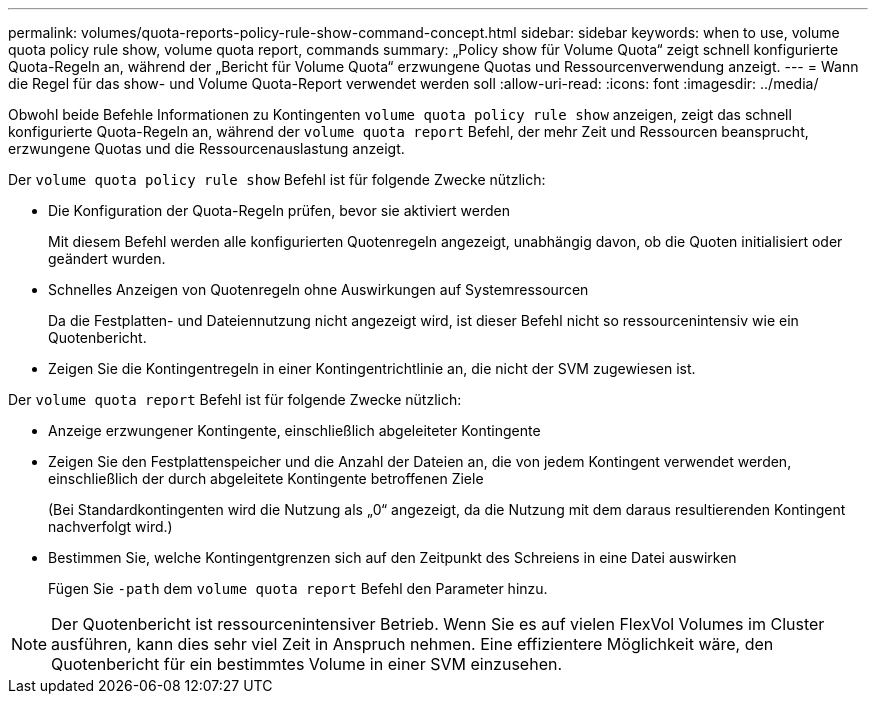 ---
permalink: volumes/quota-reports-policy-rule-show-command-concept.html 
sidebar: sidebar 
keywords: when to use, volume quota policy rule show, volume quota report, commands 
summary: „Policy show für Volume Quota“ zeigt schnell konfigurierte Quota-Regeln an, während der „Bericht für Volume Quota“ erzwungene Quotas und Ressourcenverwendung anzeigt. 
---
= Wann die Regel für das show- und Volume Quota-Report verwendet werden soll
:allow-uri-read: 
:icons: font
:imagesdir: ../media/


[role="lead"]
Obwohl beide Befehle Informationen zu Kontingenten `volume quota policy rule show` anzeigen, zeigt das schnell konfigurierte Quota-Regeln an, während der `volume quota report` Befehl, der mehr Zeit und Ressourcen beansprucht, erzwungene Quotas und die Ressourcenauslastung anzeigt.

Der `volume quota policy rule show` Befehl ist für folgende Zwecke nützlich:

* Die Konfiguration der Quota-Regeln prüfen, bevor sie aktiviert werden
+
Mit diesem Befehl werden alle konfigurierten Quotenregeln angezeigt, unabhängig davon, ob die Quoten initialisiert oder geändert wurden.

* Schnelles Anzeigen von Quotenregeln ohne Auswirkungen auf Systemressourcen
+
Da die Festplatten- und Dateiennutzung nicht angezeigt wird, ist dieser Befehl nicht so ressourcenintensiv wie ein Quotenbericht.

* Zeigen Sie die Kontingentregeln in einer Kontingentrichtlinie an, die nicht der SVM zugewiesen ist.


Der `volume quota report` Befehl ist für folgende Zwecke nützlich:

* Anzeige erzwungener Kontingente, einschließlich abgeleiteter Kontingente
* Zeigen Sie den Festplattenspeicher und die Anzahl der Dateien an, die von jedem Kontingent verwendet werden, einschließlich der durch abgeleitete Kontingente betroffenen Ziele
+
(Bei Standardkontingenten wird die Nutzung als „0“ angezeigt, da die Nutzung mit dem daraus resultierenden Kontingent nachverfolgt wird.)

* Bestimmen Sie, welche Kontingentgrenzen sich auf den Zeitpunkt des Schreiens in eine Datei auswirken
+
Fügen Sie `-path` dem `volume quota report` Befehl den Parameter hinzu.



[NOTE]
====
Der Quotenbericht ist ressourcenintensiver Betrieb. Wenn Sie es auf vielen FlexVol Volumes im Cluster ausführen, kann dies sehr viel Zeit in Anspruch nehmen. Eine effizientere Möglichkeit wäre, den Quotenbericht für ein bestimmtes Volume in einer SVM einzusehen.

====